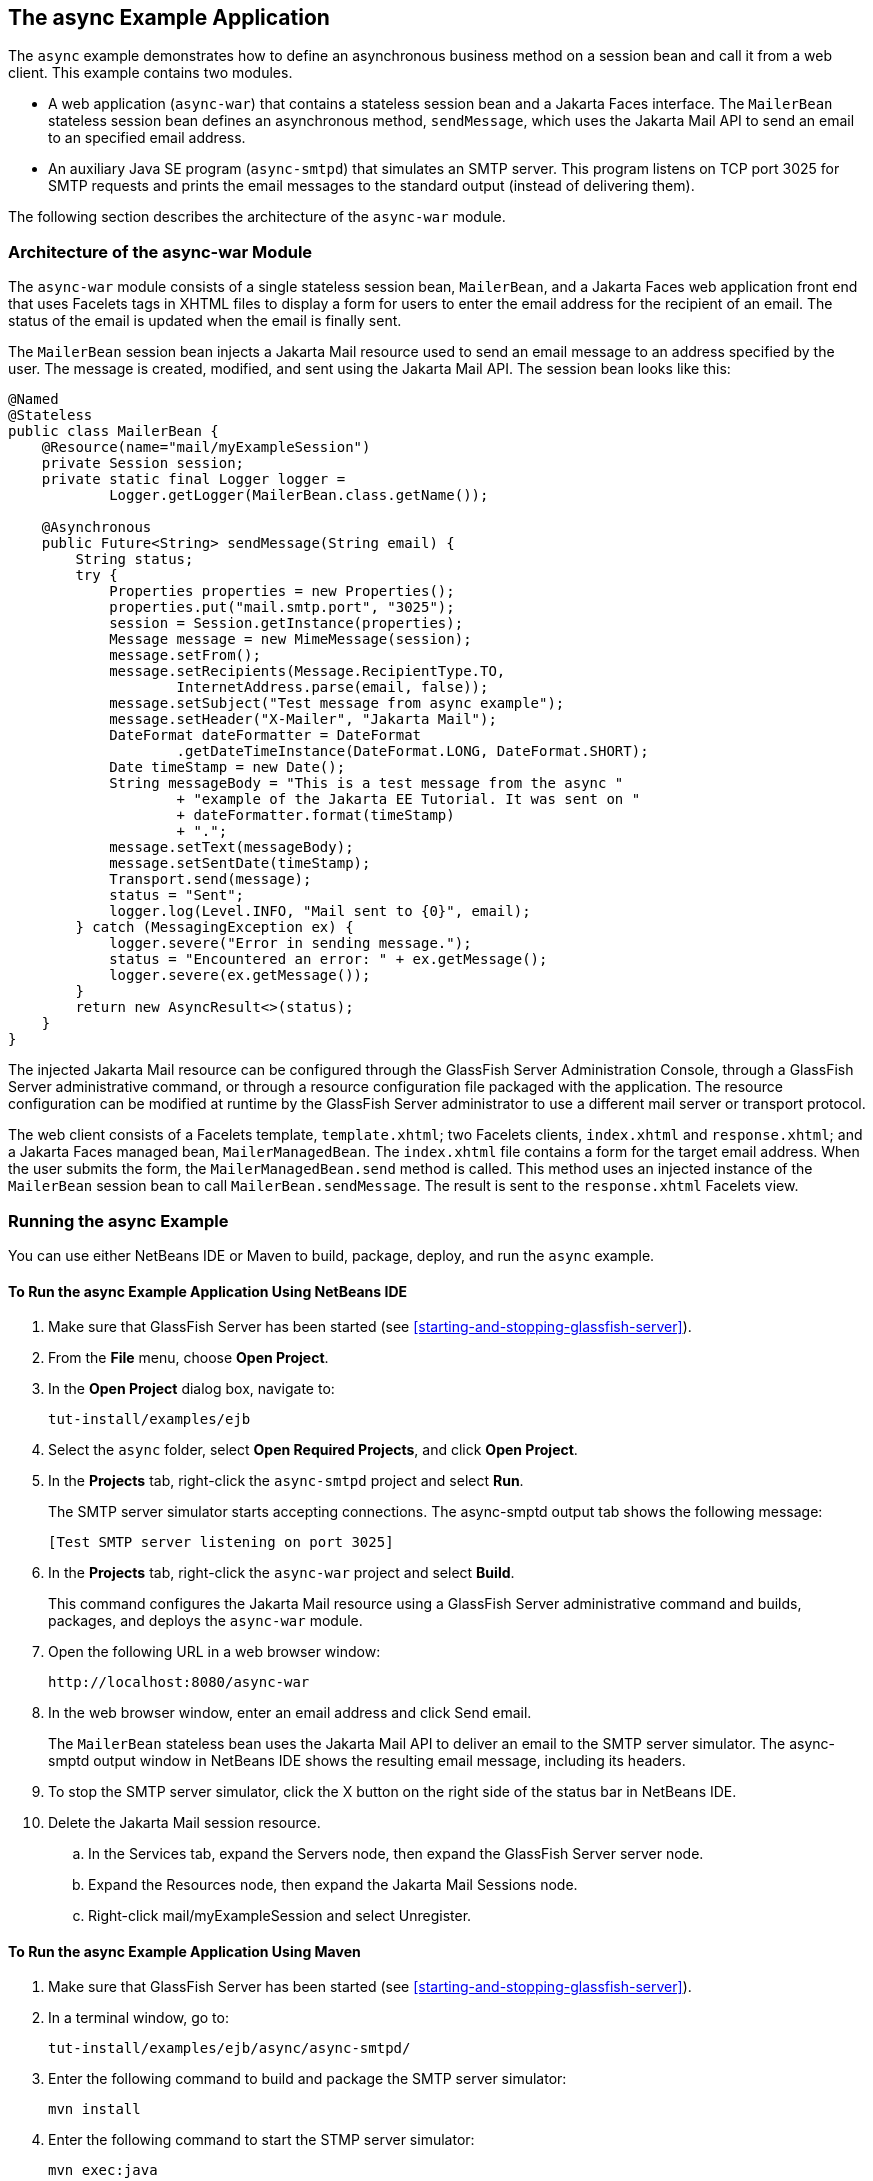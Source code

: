 == The async Example Application

The `async` example demonstrates how to define an asynchronous business method on a session bean and call it from a web client.
This example contains two modules.

* A web application (`async-war`) that contains a stateless session bean and a Jakarta Faces interface.
The `MailerBean` stateless session bean defines an asynchronous method, `sendMessage`, which uses the Jakarta Mail API to send an email to an specified email address.

* An auxiliary Java SE program (`async-smtpd`) that simulates an SMTP server.
This program listens on TCP port 3025 for SMTP requests and prints the email messages to the standard output (instead of delivering them).

The following section describes the architecture of the `async-war` module.

=== Architecture of the async-war Module

The `async-war` module consists of a single stateless session bean, `MailerBean`, and a Jakarta Faces web application front end that uses Facelets tags in XHTML files to display a form for users to enter the email address for the recipient of an email.
The status of the email is updated when the email is finally sent.

The `MailerBean` session bean injects a Jakarta Mail resource used to send an email message to an address specified by the user.
The message is created, modified, and sent using the Jakarta Mail API.
The session bean looks like this:

[source,java]
----
@Named
@Stateless
public class MailerBean {
    @Resource(name="mail/myExampleSession")
    private Session session;
    private static final Logger logger = 
            Logger.getLogger(MailerBean.class.getName());

    @Asynchronous
    public Future<String> sendMessage(String email) {
        String status;
        try {
            Properties properties = new Properties();
            properties.put("mail.smtp.port", "3025");
            session = Session.getInstance(properties);
            Message message = new MimeMessage(session);
            message.setFrom();
            message.setRecipients(Message.RecipientType.TO,
                    InternetAddress.parse(email, false));
            message.setSubject("Test message from async example");
            message.setHeader("X-Mailer", "Jakarta Mail");
            DateFormat dateFormatter = DateFormat
                    .getDateTimeInstance(DateFormat.LONG, DateFormat.SHORT);
            Date timeStamp = new Date();
            String messageBody = "This is a test message from the async "
                    + "example of the Jakarta EE Tutorial. It was sent on "
                    + dateFormatter.format(timeStamp)
                    + ".";
            message.setText(messageBody);
            message.setSentDate(timeStamp);
            Transport.send(message);
            status = "Sent";
            logger.log(Level.INFO, "Mail sent to {0}", email);
        } catch (MessagingException ex) {
            logger.severe("Error in sending message.");
            status = "Encountered an error: " + ex.getMessage();
            logger.severe(ex.getMessage());
        }
        return new AsyncResult<>(status);
    }
}
----

The injected Jakarta Mail resource can be configured through the GlassFish Server Administration Console, through a GlassFish Server administrative command, or through a resource configuration file packaged with the application.
The resource configuration can be modified at runtime by the GlassFish Server administrator to use a different mail server or transport protocol.

The web client consists of a Facelets template, `template.xhtml`; two Facelets clients, `index.xhtml` and `response.xhtml`; and a Jakarta Faces managed bean, `MailerManagedBean`.
The `index.xhtml` file contains a form for the target email address.
When the user submits the form, the `MailerManagedBean.send` method is called.
This method uses an injected instance of the `MailerBean` session bean to call `MailerBean.sendMessage`.
The result is sent to the `response.xhtml` Facelets view.

=== Running the async Example

You can use either NetBeans IDE or Maven to build, package, deploy, and run the `async` example.

==== To Run the async Example Application Using NetBeans IDE

. Make sure that GlassFish Server has been started (see <<starting-and-stopping-glassfish-server>>).

. From the *File* menu, choose *Open Project*.

. In the *Open Project* dialog box, navigate to:
+
----
tut-install/examples/ejb
----

. Select the `async` folder, select *Open Required Projects*, and click *Open Project*.

. In the *Projects* tab, right-click the `async-smtpd` project and select *Run*.
+
The SMTP server simulator starts accepting connections.
The async-smptd output tab shows the following message:
+
----
[Test SMTP server listening on port 3025]
----

. In the *Projects* tab, right-click the `async-war` project and select *Build*.
+
This command configures the Jakarta Mail resource using a GlassFish Server administrative command and builds, packages, and deploys the `async-war` module.

. Open the following URL in a web browser window:
+
----
http://localhost:8080/async-war
----

. In the web browser window, enter an email address and click Send email.
+
The `MailerBean` stateless bean uses the Jakarta Mail API to deliver an email to the SMTP server simulator.
The async-smptd output window in NetBeans IDE shows the resulting email message, including its headers.

. To stop the SMTP server simulator, click the X button on the right side of the status bar in NetBeans IDE.

. Delete the Jakarta Mail session resource.

.. In the Services tab, expand the Servers node, then expand the GlassFish Server server node.

.. Expand the Resources node, then expand the Jakarta Mail Sessions node.

.. Right-click mail/myExampleSession and select Unregister.

==== To Run the async Example Application Using Maven

. Make sure that GlassFish Server has been started (see <<starting-and-stopping-glassfish-server>>).

. In a terminal window, go to:
+
----
tut-install/examples/ejb/async/async-smtpd/
----

. Enter the following command to build and package the SMTP server simulator:
+
[source,shell]
----
mvn install
----

. Enter the following command to start the STMP server simulator:
+
[source,shell]
----
mvn exec:java
----
+
The following message appears:
+
----
[Test SMTP server listening on port 3025]
----
+
Keep this terminal window open.

. In a new terminal window, go to:
+
----
tut-install/examples/ejb/async/async-war
----

. Enter the following command to configure the Jakarta Mail resource and to build, package, and deploy the `async-war` module:
+
[source,shell]
----
mvn install
----

. Open the following URL in a web browser window:
+
----
http://localhost:8080/async-war
----

. In the web browser window, enter an email address and click Send email.
+
The `MailerBean` stateless bean uses the Jakarta Mail API to deliver an email to the SMTP server simulator.
The resulting email message appears on the first terminal window, including its headers.

. To stop the SMTP server simulator, close the terminal window in which you issued the command to start the STMP server simulator.

. To delete the Jakarta Mail session resource, type the following command:
+
[source,shell]
----
asadmin delete-mail-resource mail/myExampleSession
----
